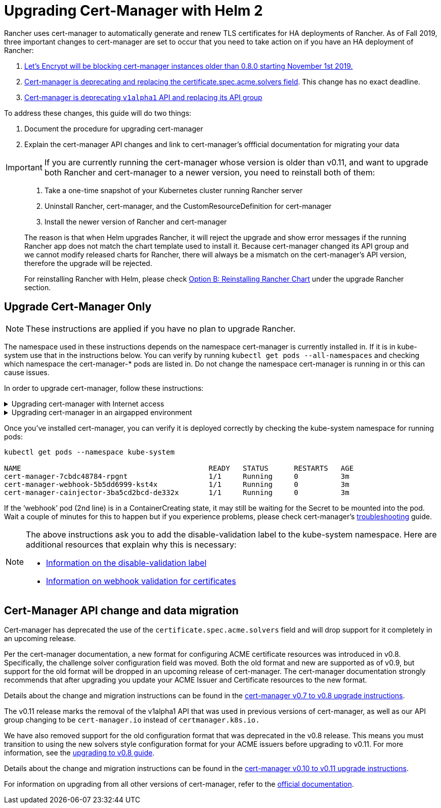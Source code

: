 = Upgrading Cert-Manager with Helm 2

Rancher uses cert-manager to automatically generate and renew TLS certificates for HA deployments of Rancher. As of Fall 2019, three important changes to cert-manager are set to occur that you need to take action on if you have an HA deployment of Rancher:

. https://community.letsencrypt.org/t/blocking-old-cert-manager-versions/98753[Let's Encrypt will be blocking cert-manager instances older than 0.8.0 starting November 1st 2019.]
. https://cert-manager.io/docs/installation/upgrading/upgrading-0.7-0.8[Cert-manager is deprecating and replacing the certificate.spec.acme.solvers field]. This change has no exact deadline.
. https://cert-manager.io/docs/installation/upgrading/upgrading-0.10-0.11[Cert-manager is deprecating `v1alpha1` API and replacing its API group]

To address these changes, this guide will do two things:

. Document the procedure for upgrading cert-manager
. Explain the cert-manager API changes and link to cert-manager's offficial documentation for migrating your data

IMPORTANT: If you are currently running the cert-manager whose version is older than v0.11, and want to upgrade both Rancher and cert-manager to a newer version, you need to reinstall both of them:

____
. Take a one-time snapshot of your Kubernetes cluster running Rancher server
. Uninstall Rancher, cert-manager, and the CustomResourceDefinition for cert-manager
. Install the newer version of Rancher and cert-manager
____

____
The reason is that when Helm upgrades Rancher, it will reject the upgrade and show error messages if the running Rancher app does not match the chart template used to install it. Because cert-manager changed its API group and we cannot modify released charts for Rancher, there will always be a mismatch on the cert-manager's API version, therefore the upgrade will be rejected.
____

____
For reinstalling Rancher with Helm, please check xref:../install-upgrade-on-a-kubernetes-cluster/upgrades/upgrades.adoc[Option B: Reinstalling Rancher Chart] under the upgrade Rancher section.
____

== Upgrade Cert-Manager Only

NOTE: These instructions are applied if you have no plan to upgrade Rancher.

The namespace used in these instructions depends on the namespace cert-manager is currently installed in. If it is in kube-system use that in the instructions below. You can verify by running `kubectl get pods --all-namespaces` and checking which namespace the cert-manager-* pods are listed in. Do not change the namespace cert-manager is running in or this can cause issues.

In order to upgrade cert-manager, follow these instructions:

.Upgrading cert-manager with Internet access
[%collapsible]
====

. Back up existing resources as a precaution
+
[,plain]
----
 kubectl get -o yaml --all-namespaces issuer,clusterissuer,certificates > cert-manager-backup.yaml
----

. Delete the existing deployment
+
[,plain]
----
 helm delete --purge cert-manager
----

. Install the CustomResourceDefinition resources separately
+
[,plain]
----
 kubectl apply -f https://raw.githubusercontent.com/jetstack/cert-manager/release-0.12/deploy/manifests/00-crds.yaml
----

. Add the Jetstack Helm repository
+
[,plain]
----
 helm repo add jetstack https://charts.jetstack.io
----

. Update your local Helm chart repository cache
+
[,plain]
----
 helm repo update
----

. Install the new version of cert-manager
+
[,plain]
----
 helm install --version 0.12.0 --name cert-manager --namespace kube-system jetstack/cert-manager
----
+
====

.Upgrading cert-manager in an airgapped environment
[%collapsible]
====

=== Prerequisites

Before you can perform the upgrade, you must prepare your air gapped environment by adding the necessary container images to your private registry and downloading or rendering the required Kubernetes manifest files.

. Follow the guide to xref:../advanced-options/advanced-use-cases/air-gap-helm2/populate-private-registry.adoc[Prepare your Private Registry] with the images needed for the upgrade.
. From a system connected to the internet, add the cert-manager repo to Helm
+
[,plain]
----
 helm repo add jetstack https://charts.jetstack.io
 helm repo update
----

. Fetch the latest cert-manager chart available from the https://hub.helm.sh/charts/jetstack/cert-manager[Helm chart repository].
+
[,plain]
----
 helm fetch jetstack/cert-manager --version v0.12.0
----

. Render the cert manager template with the options you would like to use to install the chart. Remember to set the `image.repository` option to pull the image from your private registry. This will create a `cert-manager` directory with the Kubernetes manifest files.
+
[,plain]
----
 helm template ./cert-manager-v0.12.0.tgz --output-dir . \
 --name cert-manager --namespace kube-system \
 --set image.repository=<REGISTRY.YOURDOMAIN.COM:PORT>/quay.io/jetstack/cert-manager-controller
 --set webhook.image.repository=<REGISTRY.YOURDOMAIN.COM:PORT>/quay.io/jetstack/cert-manager-webhook
 --set cainjector.image.repository=<REGISTRY.YOURDOMAIN.COM:PORT>/quay.io/jetstack/cert-manager-cainjector
----

. Download the required CRD file for cert-manager
+
[,plain]
----
 curl -L -o cert-manager-crd.yaml https://raw.githubusercontent.com/jetstack/cert-manager/release-0.12/deploy/manifests/00-crds.yaml
----

=== Install cert-manager

. Back up existing resources as a precaution
+
[,plain]
----
 kubectl get -o yaml --all-namespaces issuer,clusterissuer,certificates > cert-manager-backup.yaml
----

. Delete the existing cert-manager installation
+
[,plain]
----
 kubectl -n kube-system delete deployment,sa,clusterrole,clusterrolebinding -l 'app=cert-manager' -l 'chart=cert-manager-v0.5.2'
----

. Install the CustomResourceDefinition resources separately
+
[,plain]
----
 kubectl apply -f cert-manager/cert-manager-crd.yaml
----

. Install cert-manager
+
[,plain]
----
 kubectl -n kube-system apply -R -f ./cert-manager
----
+
====

Once you've installed cert-manager, you can verify it is deployed correctly by checking the kube-system namespace for running pods:

----
kubectl get pods --namespace kube-system

NAME                                            READY   STATUS      RESTARTS   AGE
cert-manager-7cbdc48784-rpgnt                   1/1     Running     0          3m
cert-manager-webhook-5b5dd6999-kst4x            1/1     Running     0          3m
cert-manager-cainjector-3ba5cd2bcd-de332x       1/1     Running     0          3m
----

If the '`webhook`' pod (2nd line) is in a ContainerCreating state, it may still be waiting for the Secret to be mounted into the pod. Wait a couple of minutes for this to happen but if you experience problems, please check cert-manager's https://cert-manager.io/docs/troubleshooting/[troubleshooting] guide.

[NOTE]
====
The above instructions ask you to add the disable-validation label to the kube-system namespace. Here are additional resources that explain why this is necessary:

* https://cert-manager.io/docs/installation/upgrading/upgrading-0.4-0.5#disabling-resource-validation-on-the-cert-manager-namespace[Information on the disable-validation label]
* https://cert-manager.io/docs/concepts/webhook/[Information on webhook validation for certificates]
====

== Cert-Manager API change and data migration

Cert-manager has deprecated the use of the `certificate.spec.acme.solvers` field and will drop support for it completely in an upcoming release.

Per the cert-manager documentation, a new format for configuring ACME certificate resources was introduced in v0.8. Specifically, the challenge solver configuration field was moved. Both the old format and new are supported as of v0.9, but support for the old format will be dropped in an upcoming release of cert-manager. The cert-manager documentation strongly recommends that after upgrading you update your ACME Issuer and Certificate resources to the new format.

Details about the change and migration instructions can be found in the https://cert-manager.io/docs/installation/upgrading/upgrading-0.7-0.8/[cert-manager v0.7 to v0.8 upgrade instructions].

The v0.11 release marks the removal of the v1alpha1 API that was used in previous versions of cert-manager, as well as our API group changing to be `cert-manager.io` instead of `certmanager.k8s.io.`

We have also removed support for the old configuration format that was deprecated in the v0.8 release. This means you must transition to using the new solvers style configuration format for your ACME issuers before upgrading to v0.11. For more information, see the https://cert-manager.io/docs/installation/upgrading/upgrading-0.7-0.8/[upgrading to v0.8 guide].

Details about the change and migration instructions can be found in the https://cert-manager.io/docs/installation/upgrading/upgrading-0.10-0.11/[cert-manager v0.10 to v0.11 upgrade instructions].

For information on upgrading from all other versions of cert-manager, refer to the https://cert-manager.io/docs/installation/upgrade/[official documentation].
